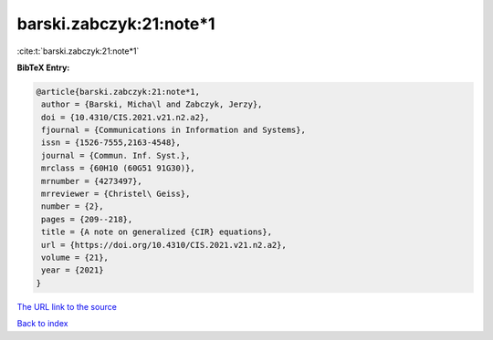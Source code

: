 barski.zabczyk:21:note*1
========================

:cite:t:`barski.zabczyk:21:note*1`

**BibTeX Entry:**

.. code-block:: bibtex

   @article{barski.zabczyk:21:note*1,
    author = {Barski, Micha\l and Zabczyk, Jerzy},
    doi = {10.4310/CIS.2021.v21.n2.a2},
    fjournal = {Communications in Information and Systems},
    issn = {1526-7555,2163-4548},
    journal = {Commun. Inf. Syst.},
    mrclass = {60H10 (60G51 91G30)},
    mrnumber = {4273497},
    mrreviewer = {Christel\ Geiss},
    number = {2},
    pages = {209--218},
    title = {A note on generalized {CIR} equations},
    url = {https://doi.org/10.4310/CIS.2021.v21.n2.a2},
    volume = {21},
    year = {2021}
   }

`The URL link to the source <ttps://doi.org/10.4310/CIS.2021.v21.n2.a2}>`__


`Back to index <../By-Cite-Keys.html>`__
